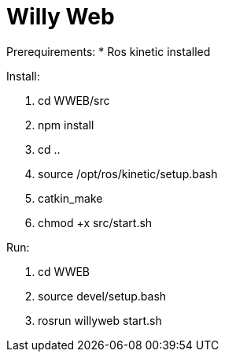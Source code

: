 = Willy Web

Prerequirements:
* Ros kinetic installed

Install:

. cd WWEB/src
. npm install
. cd ..
. source /opt/ros/kinetic/setup.bash
. catkin_make
. chmod +x src/start.sh

Run:

. cd WWEB
. source devel/setup.bash
. rosrun willyweb start.sh
